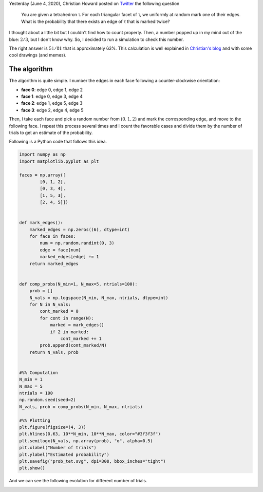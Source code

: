 .. title: Randomized Marking of a Tetrahedron
.. slug: marking-tetrahedron
.. date: 2020-06-05 22:58:32 UTC-05:00
.. tags: mathjax, monte carlo, combinatorics, computational geometry
.. category: Scientific Computing
.. link: 
.. description: 
.. type: text

Yesterday (June 4, 2020), Christian Howard posted on 
`Twitter <https://twitter.com/choward1491/status/1268736220055699457>`_
the following question

 You are given a tetrahedron τ. For each triangular facet of τ,
 we uniformly at random mark one of their edges. What is the
 probability that there exists an edge of τ that is marked twice?

I thought about a little bit but I couldn't find how to count
properly. Then, a number popped up in my mind out of the blue:
:math:`2/3`, but I don't know why. So, I decided to run a
simulation to check this number.

The right answer is :math:`51/81` that is approximately 63%. This
calculation is well explained in 
`Christian's blog <https://medium.com/@choward1491/randomized-marking-of-a-tetrahedron-f978593f43d2>`_
and with some cool drawings (and memes).

The algorithm
=============

The algorithm is quite simple. I number the edges in each face following
a counter-clockwise orientation:

- **face 0**: edge 0, edge 1, edge 2

- **face 1**: edge 0, edge 3, edge 4

- **face 2**: edge 1, edge 5, edge 3

- **face 3**: edge 2, edge 4, edge 5

Then, I take each face and pick a random number from :math:`(0, 1, 2)` and
mark the corresponding edge, and move to the following face. I repeat
this process several times and I count the favorable cases and divide
them by the number of trials to get an estimate of the probability.

Following is a Python code that follows this idea.


.. code:: python

    import numpy as np
    import matplotlib.pyplot as plt

    faces = np.array([
            [0, 1, 2],
            [0, 3, 4],
            [1, 5, 3],
            [2, 4, 5]])


    def mark_edges():
        marked_edges = np.zeros((6), dtype=int)
        for face in faces:
            num = np.random.randint(0, 3)
            edge = face[num]
            marked_edges[edge] += 1
        return marked_edges


    def comp_probs(N_min=1, N_max=5, ntrials=100):
        prob = []
        N_vals = np.logspace(N_min, N_max, ntrials, dtype=int)
        for N in N_vals:
            cont_marked = 0
            for cont in range(N):
                marked = mark_edges()
                if 2 in marked:
                    cont_marked += 1
            prob.append(cont_marked/N)
        return N_vals, prob

            
    #%% Computation
    N_min = 1
    N_max = 5
    ntrials = 100
    np.random.seed(seed=2)
    N_vals, prob = comp_probs(N_min, N_max, ntrials)

    #%% Plotting
    plt.figure(figsize=(4, 3))
    plt.hlines(0.63, 10**N_min, 10**N_max, color="#3f3f3f")
    plt.semilogx(N_vals, np.array(prob), "o", alpha=0.5)
    plt.xlabel("Number of trials")
    plt.ylabel("Estimated probability")
    plt.savefig("prob_tet.svg", dpi=300, bbox_inches="tight")
    plt.show()
 
And we can see the following evolution for different number of trials.

.. image:: /images/marked_tets.svg
   :width: 600 px
   :alt: Estimated probabilities for different sample sizes.
   :align:  center

